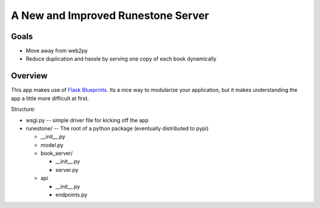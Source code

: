 A New and Improved Runestone Server
===================================

Goals
-----
* Move away from web2py
* Reduce duplication and hassle by serving one copy of each book dynamically


Overview
--------
This app makes use of `Flask Blueprints <http://flask.pocoo.org/docs/0.12/blueprints/>`_.  Its a nice way to modularize your application, but it makes understanding the app a little more difficult at first.

Structure:

-   wsgi.py  -- simple driver file for kicking off the app
-   runestone/ -- The root of a python package (eventually distributed to pypi)

    -   __init__.py
    -   model.py
    -   book_server/

        -   __init__.py
        -   server.py
    -   api

        -   __init__.py
        -   endpoints.py

